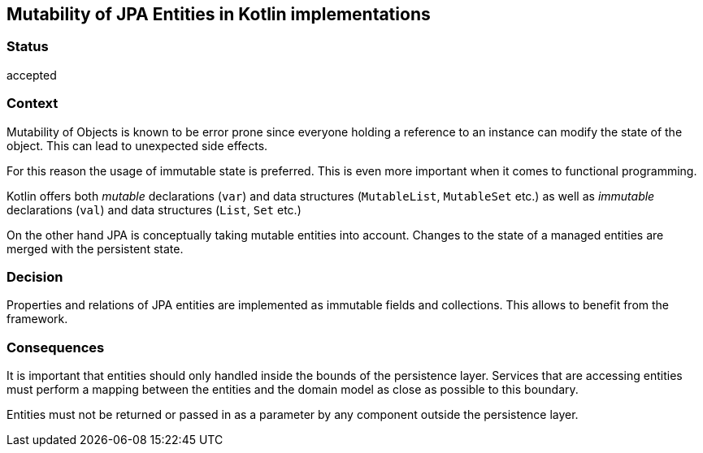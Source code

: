 == Mutability of JPA Entities in Kotlin implementations

=== Status

accepted

=== Context

Mutability of Objects is known to be error prone since everyone holding a reference to an instance can modify the
state of the object. This can lead to unexpected side effects.

For this reason the usage of immutable state is preferred. This is even more important when it comes to functional
programming.

Kotlin offers both _mutable_ declarations (`var`) and data structures (`MutableList`, `MutableSet` etc.)
as well as _immutable_ declarations (`val`) and data structures (`List`, `Set` etc.)

On the other hand JPA is conceptually taking mutable entities into account. Changes to the state of a managed  entities
are merged with the persistent state.

=== Decision

Properties and relations of JPA entities are implemented as immutable fields and collections. This allows to benefit
from the framework.

=== Consequences

It is important that entities should only handled inside the bounds of the persistence layer. Services that are
accessing entities must perform a mapping between the entities and the domain model as close as possible to this
boundary.

Entities must not be returned or passed in as a parameter by any component outside the persistence layer.
